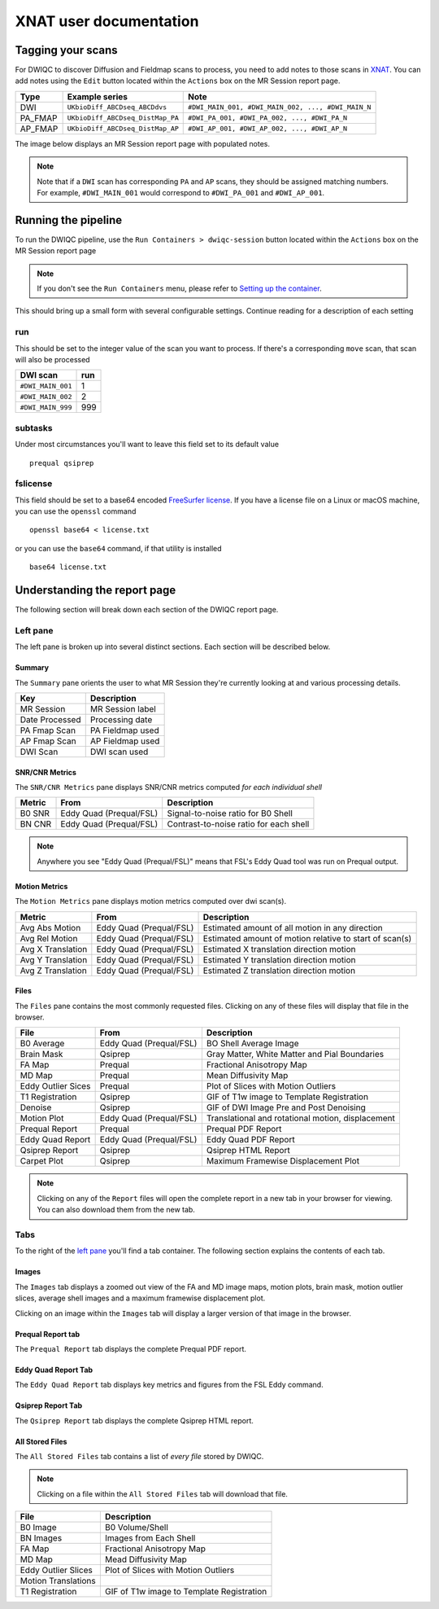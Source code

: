 XNAT user documentation
=======================
.. _XNAT: https://doi.org/10.1385/NI:5:1:11
.. _command.json: https://github.com/harvard-nrg/anatqc/blob/xnat-1.7.6/command.json
.. _T1w: https://tinyurl.com/hhru8ytz
.. _vNav: https://doi.org/10.1002/mrm.23228
.. _FreeSurfer: https://doi.org/10.1016/j.neuroimage.2012.01.021
.. _FreeSurfer license: https://surfer.nmr.mgh.harvard.edu/registration.html
.. _MRIQC: https://doi.org/10.1371/journal.pone.0184661
.. _SNR Tot: https://mriqc.readthedocs.io/en/latest/iqms/t1w.html
.. _Image Quality Metrics: https://mriqc.readthedocs.io/en/latest/iqms/t1w.html
.. _EFC: https://mriqc.readthedocs.io/en/latest/iqms/t1w.html
.. _FWHM Avg: https://mriqc.readthedocs.io/en/latest/iqms/t1w.html
.. _GM SNR: https://mriqc.readthedocs.io/en/latest/iqms/t1w.html
.. _Euler Holes: https://surfer.nmr.mgh.harvard.edu/fswiki/mris_euler_number
.. _Entropy Focus Criterion: http://dx.doi.org/10.1109/42.650886

Tagging your scans
------------------
For DWIQC to discover Diffusion and Fieldmap scans to process, you need to add notes to those scans in `XNAT`_. You can add notes using the ``Edit`` button located within the ``Actions`` box on the MR Session report page.

========= ================================  ===========================================================
Type      Example series                    Note
========= ================================  ===========================================================
DWI       ``UKbioDiff_ABCDseq_ABCDdvs``     ``#DWI_MAIN_001, #DWI_MAIN_002, ..., #DWI_MAIN_N``
PA_FMAP   ``UKbioDiff_ABCDseq_DistMap_PA``  ``#DWI_PA_001, #DWI_PA_002, ..., #DWI_PA_N``
AP_FMAP   ``UKbioDiff_ABCDseq_DistMap_AP``  ``#DWI_AP_001, #DWI_AP_002, ..., #DWI_AP_N``
========= ================================  ===========================================================

The image below displays an MR Session report page with populated notes.

.. note::
   Note that if a ``DWI`` scan has corresponding ``PA`` and ``AP`` scans, they should be assigned matching numbers. For example, ``#DWI_MAIN_001`` would correspond to ``#DWI_PA_001`` and ``#DWI_AP_001``.

.. image:: images/xnat-scan-notes.png

Running the pipeline
--------------------
To run the DWIQC pipeline, use the ``Run Containers > dwiqc-session`` button located within the ``Actions`` box on the MR Session report page

.. note::
   If you don't see the ``Run Containers`` menu, please refer to `Setting up the container <developers.html#setting-up-the-container>`_.

.. image:: images/xnat-run-button.png


This should bring up a small form with several configurable settings. Continue reading for a description of each setting

.. image:: images/xnat-container-form.png

run
^^^
This should be set to the integer value of the scan you want to process. If there's a corresponding ``move`` scan, that scan will also be processed

================= =======
DWI scan          run
================= =======
``#DWI_MAIN_001`` 1
``#DWI_MAIN_002`` 2
``#DWI_MAIN_999`` 999
================= =======

subtasks
^^^^^^^^
Under most circumstances you'll want to leave this field set to its default value ::

    prequal qsiprep

fslicense
^^^^^^^^^
This field should be set to a base64 encoded `FreeSurfer license`_. If you have a license file on a Linux or macOS machine, you can use the ``openssl`` command ::

    openssl base64 < license.txt

or you can use the ``base64`` command, if that utility is installed :: 

    base64 license.txt

Understanding the report page
-----------------------------
The following section will break down each section of the DWIQC report page.

.. image:: images/logo.png

Left pane
^^^^^^^^^
The left pane is broken up into several distinct sections. Each section will be described below.

Summary
"""""""
The ``Summary`` pane orients the user to what MR Session they're currently looking at and various processing details.

.. image:: images/xnat-acq-left-summary.png

============== ==================================
Key            Description
============== ==================================
MR Session     MR Session label
Date Processed Processing date
PA Fmap Scan   PA Fieldmap used
AP Fmap Scan   AP Fieldmap used
DWI Scan       DWI scan used
============== ==================================

SNR/CNR Metrics
""""""""""
The ``SNR/CNR Metrics`` pane displays SNR/CNR metrics computed *for each individual shell*

.. image:: images/xnat-acq-left-snr-metrics.png

=========== ======================= =================================================
Metric      From                    Description                              
=========== ======================= =================================================
B0 SNR      Eddy Quad (Prequal/FSL) Signal-to-noise ratio for B0 Shell
BN CNR      Eddy Quad (Prequal/FSL) Contrast-to-noise ratio for each shell
=========== ======================= =================================================

.. note::
      Anywhere you see "Eddy Quad (Prequal/FSL)" means that FSL's Eddy Quad tool was run on Prequal output.

Motion Metrics
"""""""""""
The ``Motion Metrics`` pane displays motion metrics computed over dwi scan(s).

.. image:: images/xnat-acq-left-motion.png

================= ======================= ===========================================================
Metric            From                    Description
================= ======================= ===========================================================
Avg Abs Motion    Eddy Quad (Prequal/FSL) Estimated amount of all motion in any direction
Avg Rel Motion    Eddy Quad (Prequal/FSL) Estimated amount of motion relative to start of scan(s)
Avg X Translation Eddy Quad (Prequal/FSL) Estimated X translation direction motion
Avg Y Translation Eddy Quad (Prequal/FSL) Estimated Y translation direction motion
Avg Z Translation Eddy Quad (Prequal/FSL) Estimated Z translation direction motion
================= ======================= ===========================================================

Files
"""""
The ``Files`` pane contains the most commonly requested files. Clicking on any of these files will display that file in the browser.

.. image:: images/xnat-acq-left-files.png

======================= ======================= ======================================================
File                    From                    Description
======================= ======================= ======================================================
B0 Average              Eddy Quad (Prequal/FSL) BO Shell Average Image
Brain Mask              Qsiprep                 Gray Matter, White Matter and Pial Boundaries
FA Map                  Prequal                 Fractional Anisotropy Map
MD Map                  Prequal                 Mean Diffusivity Map
Eddy Outlier Sices      Prequal                 Plot of Slices with Motion Outliers
T1 Registration         Qsiprep                 GIF of T1w image to Template Registration
Denoise                 Qsiprep                 GIF of DWI Image Pre and Post Denoising
Motion Plot             Eddy Quad (Prequal/FSL) Translational and rotational motion, displacement
Prequal Report          Prequal                 Prequal PDF Report
Eddy Quad Report        Eddy Quad (Prequal/FSL) Eddy Quad PDF Report
Qsiprep Report          Qsiprep                 Qsiprep HTML Report
Carpet Plot             Qsiprep                 Maximum Framewise Displacement Plot
======================= ======================= ======================================================

.. note:: 
      Clicking on any of the ``Report`` files will open the complete report in a new tab in your browser for viewing. You can also download them from the new tab.

Tabs
^^^^
To the right of the `left pane <#left-pane>`_ you'll find a tab container. The following section explains the contents of each tab.

Images
""""""
The ``Images`` tab displays a zoomed out view of the FA and MD image maps, motion plots, brain mask, motion outlier slices, average shell images and a maximum framewise displacement plot.

.. image:: images/logo.png

Clicking on an image within the ``Images`` tab will display a larger version of that image in the browser.

.. image:: images/motion-plot.png

Prequal Report tab
""""""""""""""""
The ``Prequal Report`` tab displays the complete Prequal PDF report.

.. image:: images/prequal-tab.png

Eddy Quad Report Tab
""""""""""
The ``Eddy Quad Report`` tab displays key metrics and figures from the FSL Eddy command. 

.. image:: images/eddy-quad-tab.png

Qsiprep Report Tab
""""""""""
The ``Qsiprep Report`` tab displays the complete Qsiprep HTML report.

.. image:: images/qsiprep-tab.png

All Stored Files
""""""""""""""""
The ``All Stored Files`` tab contains a list of *every file* stored by DWIQC.

.. image:: images/all-stored-files-tab.png

.. note::
   Clicking on a file within the ``All Stored Files`` tab will download that file.

================================= ==========================================
File                              Description
================================= ==========================================
B0 Image                          B0 Volume/Shell
BN Images                         Images from Each Shell
FA Map                            Fractional Anisotropy Map
MD Map                            Mead Diffusivity Map
Eddy Outlier Slices               Plot of Slices with Motion Outliers
Motion Translations               
T1 Registration                   GIF of T1w image to Template Registration
================================= ==========================================

